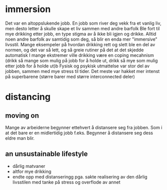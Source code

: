 * immersion
Det var en altoppslukende jobb.
En jobb som river deg vekk fra et vanlig liv, men desto letter å skulle skape et liv sammen med andre barfolk
Ble fort til mye drikking etter jobb, en type stigma av å ikke bli igjen og drikke.
Alltid noen andre barfolk av samtidig som deg, så blir en enda mer "immersive" livsstil.
Mange eksempeler på hvordan drikking rett og slett ble en del av normen, og det var så lett, og så greie rutiner på det at det skjedde automatisk
I mange ekstremer ville drikking være en coping mecahnism (drikk så mange som mulig på jobb for å holde ut, drikk så mye som mulig etter jobb for å holde ut)b
Fysisk og psykisk utmattelse var stor del av jobben, sammen med mye stress til tider.   
Det meste var hakket mer intenst på superbarene (større barer med større interconnected deler)

* distancing
** moving on  
   Mange av arbeiderne begynner ettehvert å distansere seg fra jobben. Som i at det bare er en midlertidig jobb f.eks.
   Begynner å distansere seg dess eldre man blir.
** an unsustainable lifestyle 
   - dårlig matvaner
   - altfor mye drikking
   - endte opp med distanseringg pga. sakte realisering av den dårlig livsstilen med tanke på stress og overflode av annet
